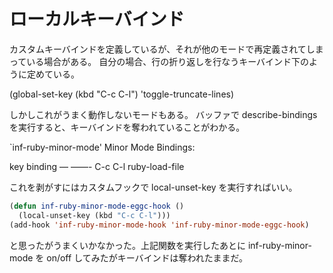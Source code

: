 * ローカルキーバインド
カスタムキーバインドを定義しているが、それが他のモードで再定義されてしまっている場合がある。
自分の場合、行の折り返しを行なうキーバインド下のように定めている。

(global-set-key (kbd "C-c C-l") 'toggle-truncate-lines)

しかしこれがうまく動作しないモードもある。
バッファで describe-bindings を実行すると、キーバインドを奪われていることがわかる。

`inf-ruby-minor-mode' Minor Mode Bindings:

key             binding
---             -------
C-c C-l         ruby-load-file


これを剥がすにはカスタムフックで local-unset-key を実行すればいい。

#+begin_src lisp
  (defun inf-ruby-minor-mode-eggc-hook ()
    (local-unset-key (kbd "C-c C-l")))
  (add-hook 'inf-ruby-minor-mode-hook 'inf-ruby-minor-mode-eggc-hook)
#+end_src

と思ったがうまくいかなかった。上記関数を実行したあとに inf-ruby-minor-mode を on/off してみたがキーバインドは奪われたままだ。
